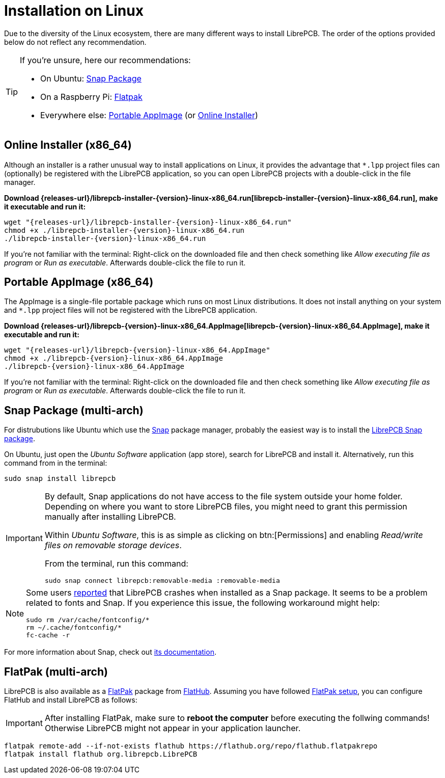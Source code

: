 = Installation on Linux
:installer-filename: librepcb-installer-{version}-linux-x86_64.run
:installer-url: {releases-url}/{installer-filename}
:appimage-filename: librepcb-{version}-linux-x86_64.AppImage
:appimage-url: {releases-url}/{appimage-filename}

Due to the diversity of the Linux ecosystem, there are many different ways
to install LibrePCB. The order of the options provided below do not reflect
any recommendation.

[TIP]
====
If you're unsure, here our recommendations:

* On Ubuntu: <<snap>>
* On a Raspberry Pi: <<flatpak>>
* Everywhere else: <<appimage>> (or <<installer>>)
====

[#installer,reftext=Online Installer]
== Online Installer (x86_64)

Although an installer is a rather unusual way to install applications on Linux,
it provides the advantage that `*.lpp` project files can (optionally) be
registered with the LibrePCB application, so you can open LibrePCB projects
with a double-click in the file manager.

*Download {installer-url}[{installer-filename}], make it executable and run it:*

[source,bash,subs="attributes"]
----
wget "{installer-url}"
chmod +x ./{installer-filename}
./{installer-filename}
----

If you're not familiar with the terminal: Right-click on the downloaded file
and then check something like _Allow executing file as program_ or
_Run as executable_. Afterwards double-click the file to run it.

[#appimage,reftext=Portable AppImage]
== Portable AppImage (x86_64)

The AppImage is a single-file portable package which runs on most Linux
distributions. It does not install anything on your system and `*.lpp` project
files will not be registered with the LibrePCB application.

*Download {appimage-url}[{appimage-filename}], make it executable and run it:*

[source,bash,subs="attributes"]
----
wget "{appimage-url}"
chmod +x ./{appimage-filename}
./{appimage-filename}
----

If you're not familiar with the terminal: Right-click on the downloaded file
and then check something like _Allow executing file as program_ or
_Run as executable_. Afterwards double-click the file to run it.

[#snap,reftext=Snap Package]
== Snap Package (multi-arch)

For distrubutions like Ubuntu which use the https://snapcraft.io/[Snap]
package manager, probably the easiest way is to install the
https://snapcraft.io/librepcb[LibrePCB Snap package].

On Ubuntu, just open the _Ubuntu Software_ application (app store),
search for LibrePCB and install it. Alternatively, run this command from
in the terminal:

[source,bash]
----
sudo snap install librepcb
----

[IMPORTANT]
====
By default, Snap applications do not have access to the file system outside
your home folder. Depending on where you want to store LibrePCB files, you
might need to grant this permission manually after installing LibrePCB.

Within _Ubuntu Software_, this is as simple as clicking on btn:[Permissions]
and enabling _Read/write files on removable storage devices_.

From the terminal, run this command:

[source,bash]
----
sudo snap connect librepcb:removable-media :removable-media
----
====

[NOTE]
====
Some users https://github.com/LibrePCB/LibrePCB/issues/989[reported]
that LibrePCB crashes when installed as a Snap package. It seems to be a
problem related to fonts and Snap. If you experience this issue, the
following workaround might help:

[source,bash]
----
sudo rm /var/cache/fontconfig/*
rm ~/.cache/fontconfig/*
fc-cache -r
----
====

For more information about Snap, check out
https://snapcraft.io/docs[its documentation].

[#flatpak,reftext=Flatpak]
== FlatPak (multi-arch)

LibrePCB is also available as a https://flatpak.org[FlatPak] package from
https://flathub.org/apps/details/org.librepcb.LibrePCB[FlatHub]. Assuming you
have followed https://flatpak.org/setup/[FlatPak setup], you can configure
FlatHub and install LibrePCB as follows:

[IMPORTANT]
====
After installing FlatPak, make sure to **reboot the computer** before executing
the follwing commands! Otherwise LibrePCB might not appear in your application
launcher.
====

[source,bash,subs="attributes"]
----
flatpak remote-add --if-not-exists flathub https://flathub.org/repo/flathub.flatpakrepo
flatpak install flathub org.librepcb.LibrePCB
----
